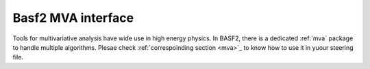 Basf2 MVA interface
===================

Tools for multivariative analysis have wide use in high energy physics. In BASF2, there is a dedicated :ref:`mva` package to handle multiple algorithms. Plesae check :ref:`correspoinding section <mva>`_ to know how to use it in yuour steering file.
